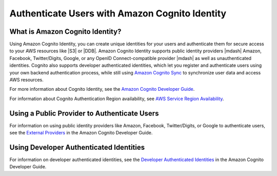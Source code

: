 .. Copyright 2010-2016 Amazon.com, Inc. or its affilates. All Rights Reserved.
   This work is licensed under a Creative Commons Attribution-NonCommercial-ShareAlike 4.0
   International License (the "License"). You may not use this file except in compliance with the
   License. A copy of the License is located at http://creativecommons.org/licenses/by-nc-sa/4.0/.

   This file is distributed on an "AS IS" BASIS, WITHOUT WARRANTIES OR CONDITIONS OF ANY KIND,
   either express or implied. See the License for the specific language governing permissions and
   limitations under the License.

.. highlight:: java


###############################################
Authenticate Users with Amazon Cognito Identity
###############################################


What is Amazon Cognito Identity?
================================

Using Amazon Cognito Identity, you can create unique identities for your users and authenticate them
for secure access to your AWS resources like |S3| or |DDB|. Amazon Cognito Identity supports public
identity providers |mdash| Amazon, Facebook, Twitter/Digits, Google, or any OpenID
Connect-compatible provider |mdash| as well as unauthenticated identities. Cognito also supports
developer authenticated identities, which let you register and authenticate users using your own
backend authentication process, while still using `Amazon Cognito Sync
<http://docs.aws.amazon.com/cognito/devguide/sync/>`_ to synchronize user data and access AWS
resources.

For more information about Cognito Identity, see the `Amazon Cognito Developer Guide
<https://docs.aws.amazon.com/cognito/devguide/identity/>`_.

For information about Cognito Authentication Region availability, see  `AWS Service Region
Availability <http://aws.amazon.com/about-aws/global-infrastructure/regional-product-services/>`_.


Using a Public Provider to Authenticate Users
=============================================

For information on using public identity providers like Amazon, Facebook, Twitter/Digits, or Google
to authenticate users, see the `External Providers
<http://docs.aws.amazon.com/cognito/devguide/identity/external-providers/>`_ in the Amazon Cognito
Developer Guide.


Using Developer Authenticated Identities
========================================

For information on developer authenticated identities, see the `Developer Authenticated Identities
<https://docs.aws.amazon.com/cognito/devguide/identity/developer-authenticated-identities/>`_ in the
Amazon Cognito Developer Guide.

